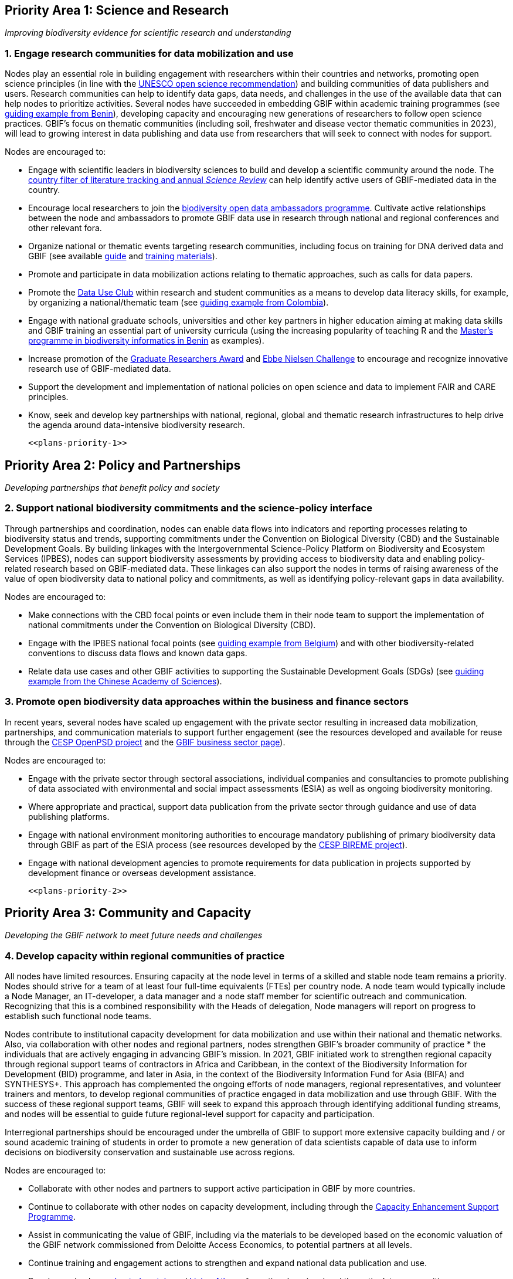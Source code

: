 == Priority Area 1: Science and Research 

_Improving biodiversity evidence for scientific research and understanding_

=== 1.	Engage research communities for data mobilization and use

Nodes play an essential role in building engagement with researchers within their countries and networks, promoting open science principles (in line with the https://en.unesco.org/science-sustainable-future/open-science/recommendation[UNESCO open science recommendation^]) and building communities of data publishers and users. Research communities can help to identify data gaps, data needs, and challenges in the use of the available data that can help nodes to prioritize activities. Several nodes have succeeded in embedding GBIF within academic training programmes (see https://www.gbif.org/article/aA0MjVddRiRFOX2SEs7mT/[guiding example from Benin^]), developing capacity and encouraging new generations of researchers to follow open science practices. GBIF’s focus on thematic communities (including soil, freshwater and disease vector thematic communities in 2023), will lead to growing interest in data publishing and data use from researchers that will seek to connect with nodes for support.

Nodes are encouraged to:

* Engage with scientific leaders in biodiversity sciences to build and develop a scientific community around the node. The https://www.gbif.org/data-use[country filter of literature tracking and annual _Science Review_^] can help identify active users of GBIF-mediated data in the country. 
* Encourage local researchers to join the https://www.gbif.org/ambassadors[biodiversity open data ambassadors programme^]. Cultivate active relationships between the node and ambassadors to promote GBIF data use in research through national and regional conferences and other relevant fora.
* Organize national or thematic events targeting research communities, including focus on training for DNA derived data and GBIF (see available https://doi.org/10.35035/doc-vf1a-nr22[guide^] and https://www.gbif.org/training[training materials^]).
* Promote and participate in data mobilization actions relating to thematic approaches, such as calls for data papers.
* Promote the https://www.gbif.org/data-use-club[Data Use Club^] within research and student communities as a means to develop data literacy skills, for example, by organizing a national/thematic team (see https://vimeo.com/711112378?embedded=true&source=vimeo_logo&owner=8757851[guiding example from Colombia^]).
* Engage with national graduate schools, universities and other key partners in higher education aiming at making data skills and GBIF training an essential part of university curricula (using the increasing popularity of teaching R and the https://www.gbif.org/article/aA0MjVddRiRFOX2SEs7mT[Master's programme in biodiversity informatics in Benin^] as examples).
* Increase promotion of the https://www.gbif.org/article/44SftFORi0A6mwGK4sgAKW/[Graduate Researchers Award^] and https://www.gbif.org/ebbe[Ebbe Nielsen Challenge^] to encourage and recognize innovative research use of GBIF-mediated data.
* Support the development and implementation of national policies on open science and data to implement FAIR and CARE principles.
* Know, seek and develop key partnerships with national, regional, global and thematic research infrastructures to help drive the agenda around data-intensive biodiversity research.

    <<plans-priority-1>>

== Priority Area 2: Policy and Partnerships

_Developing partnerships that benefit policy and society_

=== 2.	Support national biodiversity commitments and the science-policy interface

Through partnerships and coordination, nodes can enable data flows into indicators and reporting processes relating to biodiversity status and trends, supporting commitments under the Convention on Biological Diversity (CBD) and the Sustainable Development Goals. By building linkages with the Intergovernmental Science-Policy Platform on Biodiversity and Ecosystem Services (IPBES), nodes can support biodiversity assessments by providing access to biodiversity data and enabling policy-related research based on GBIF-mediated data. These linkages can also support the nodes in terms of raising awareness of the value of open biodiversity data to national policy and commitments, as well as identifying policy-relevant gaps in data availability.

Nodes are encouraged to:

* Make connections with the CBD focal points or even include them in their node team to support the implementation of national commitments under the Convention on Biological Diversity (CBD).
* Engage with the IPBES national focal points (see https://www.gbif.org/article/6Or2284ny8cU2SaAIok8Ug/[guiding example from Belgium^]) and with other biodiversity-related conventions to discuss data flows and known data gaps.
* Relate data use cases and other GBIF activities to supporting the Sustainable Development Goals (SDGs) (see https://www.gbif.org/article/TbnYdzigUnP08rQbcwh56/[guiding example from the Chinese Academy of Sciences^]).

=== 3. Promote open biodiversity data approaches within the business and finance sectors

In recent years, several nodes have scaled up engagement with the private sector resulting in increased data mobilization, partnerships, and communication materials to support further engagement (see the resources developed and available for reuse through the https://www.gbif.org/project/2Zik1tfJoh3C92ZslvhDIr/[CESP OpenPSD project^] and the https://www.gbif.org/business[GBIF business sector page^]). 

Nodes are encouraged to:

* Engage with the private sector through sectoral associations, individual companies and consultancies to promote publishing of data associated with environmental and social impact assessments (ESIA) as well as ongoing biodiversity monitoring.
* Where appropriate and practical, support data publication from the private sector through guidance and use of data publishing platforms.
* Engage with national environment monitoring authorities to encourage mandatory publishing of primary biodiversity data through GBIF as part of the ESIA process (see resources developed by the https://www.gbif.org/project/83336/[CESP BIREME project^]).
* Engage with national development agencies to promote requirements for data publication in projects supported by development finance or overseas development assistance.

    <<plans-priority-2>>

== Priority Area 3: Community and Capacity

_Developing the GBIF network to meet future needs and challenges_

=== 4. Develop capacity within regional communities of practice

All nodes have limited resources. Ensuring capacity at the node level in terms of a skilled and stable node team remains a priority. Nodes should strive for a team of at least four full-time equivalents (FTEs) per country node. A node team would typically include a Node Manager, an IT-developer, a data manager and a node staff member for scientific outreach and communication. Recognizing that this is a combined responsibility with the Heads of delegation, Node managers will report on progress to establish such functional node teams.

Nodes contribute to institutional capacity development for data mobilization and use within their national and thematic networks. Also, via collaboration with other nodes and regional partners, nodes strengthen GBIF’s broader community of practice * the individuals that are actively engaging in advancing GBIF’s mission. In 2021, GBIF initiated work to strengthen regional capacity through regional support teams of contractors in Africa and Caribbean, in the context of the Biodiversity Information for Development (BID) programme, and later in Asia, in the context of the Biodiversity Information Fund for Asia (BIFA) and SYNTHESYS+. This approach has complemented the ongoing efforts of node managers, regional representatives, and volunteer trainers and mentors, to develop regional communities of practice engaged in data mobilization and use through GBIF. With the success of these regional support teams, GBIF will seek to expand this approach through identifying additional funding streams, and nodes will be essential to guide future regional-level support for capacity and participation. 

Interregional partnerships should be encouraged under the umbrella of GBIF to support more extensive capacity building and / or sound academic training of students in order to promote a new generation of data scientists capable of data use to inform decisions on biodiversity conservation and sustainable use across regions.

Nodes are encouraged to:

* Collaborate with other nodes and partners to support active participation in GBIF by more countries.
* Continue to collaborate with other nodes on capacity development, including through the https://www.gbif.org/programme/82219/[Capacity Enhancement Support Programme^].
* Assist in communicating the value of GBIF, including via the materials to be developed based on the economic valuation of the GBIF network commissioned from Deloitte Access Economics, to potential partners at all levels.
* Continue training and engagement actions to strengthen and expand national data publication and use.
* Develop and enhance https://www.gbif.org/hosted-portals[hosted portals^] and https://living-atlases.gbif.org/[Living Atlases^] for national, regional and thematic data communities.
* Further explore partnerships between nodes and the regional support teams to support the work of the nodes, as well as broader capacity development in the region, and contribute to discussions on the future of this approach.
* Contribute to the development of future capacity development programmes, such as the https://www.gbif.org/bid[Biodiversity Information for Development^] (BID) programme.

    <<plans-priority-3>>

== Priority Area 4: Infrastructure and data products

_Maintain and evolve infrastructure to advance biodiversity-related knowledge_

=== 5. Strengthen support services for collection communities 

Nodes have been actively contributing to updating and enriching the content of the https://www.gbif.org/grscicoll[Global Registry of Scientific Collections^] (GRSciColl), supported by videos and training activities. For institutions with collections that are not yet publishing data, updating their records in GRSciColl can be a simple first step towards engaging them as data publishers in the future. This work helps to raise the visibility of collections, including those that have not yet been digitized.

Nodes are encouraged to:

*	Contribute actively to updating GRSciColl and engaging institutions with collections and relevant societies and networks in data mobilization.
* Support the development of https://www.gbif.org/hosted-portals[hosted portals^] for collections.

=== 6. Contribute to data model enhancements

Community engagement is essential in the work on diversifying the data model. Case studies are being prepared in collaboration with community members who have identified the need to better support the publishing of their specific type of biodiversity data. These case studies are open for ongoing comments and inputs. Nodes and community members are contributing to the series of webinars exploring progress towards the new data model. The Integrated Publishing Toolkit (IPT) is being enhanced to support data publishing using the new model. This work will continue in 2023 and will rely on community feedback, testing, and engagement through the nodes. Nodes, in their role of supporting data mobilization activities from their communities, will need training materials and documentation to allow them to efficiently promote data publishing via the new model. Ultimately, this should enable GBIF and nodes to provide the data infrastructure for a broader set of biodiversity data holders and users.

Nodes are encouraged to:

* Participate in the regular webinars exploring the https://www.gbif.org/new-data-model[new data model^].
* Engage in the development and testing of new training materials and documentation to support data publishing with the new data model.

    <<plans-priority-4>>
